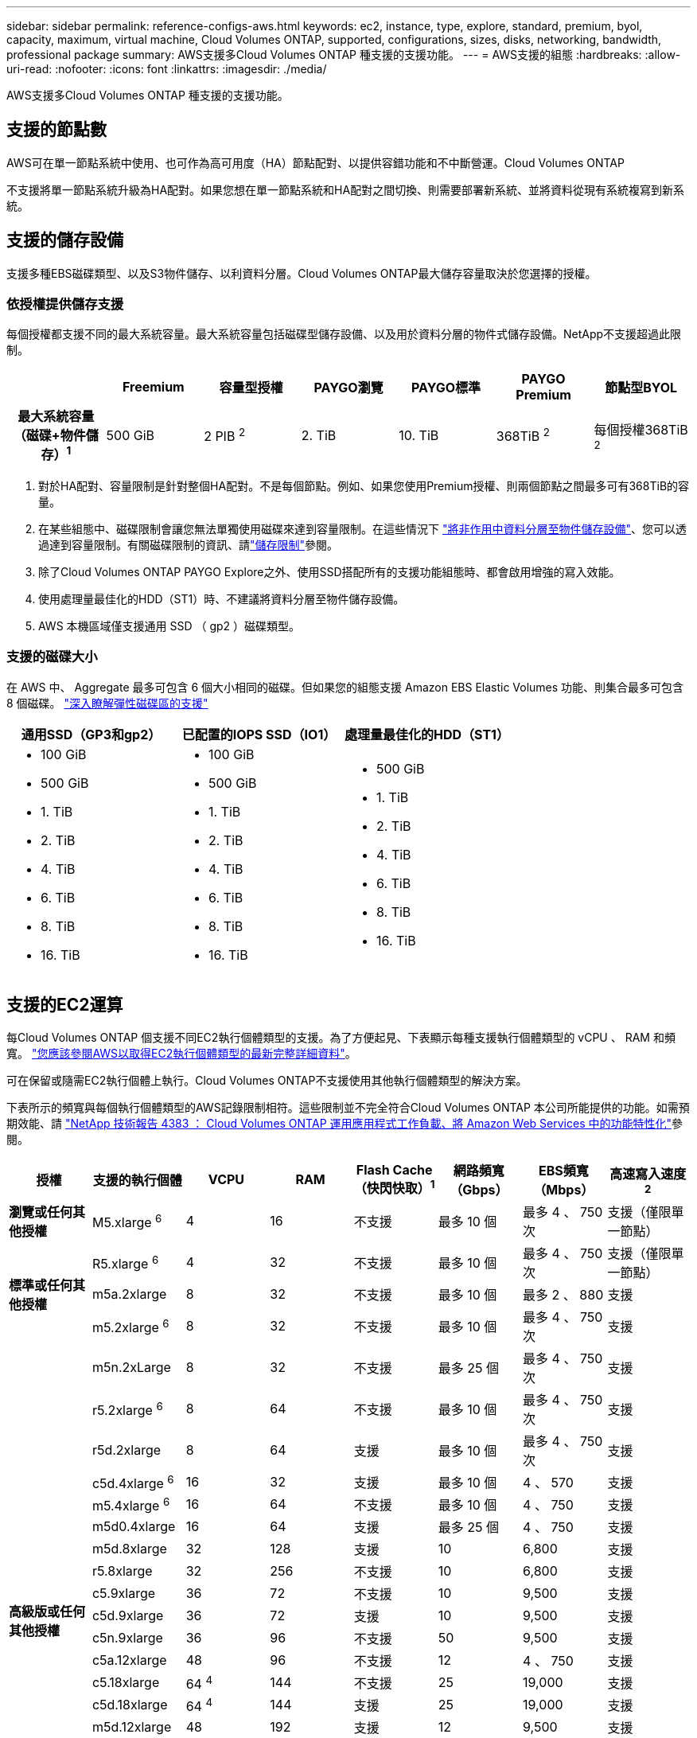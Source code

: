 ---
sidebar: sidebar 
permalink: reference-configs-aws.html 
keywords: ec2, instance, type, explore, standard, premium, byol, capacity, maximum, virtual machine, Cloud Volumes ONTAP, supported, configurations, sizes, disks, networking, bandwidth, professional package 
summary: AWS支援多Cloud Volumes ONTAP 種支援的支援功能。 
---
= AWS支援的組態
:hardbreaks:
:allow-uri-read: 
:nofooter: 
:icons: font
:linkattrs: 
:imagesdir: ./media/


[role="lead"]
AWS支援多Cloud Volumes ONTAP 種支援的支援功能。



== 支援的節點數

AWS可在單一節點系統中使用、也可作為高可用度（HA）節點配對、以提供容錯功能和不中斷營運。Cloud Volumes ONTAP

不支援將單一節點系統升級為HA配對。如果您想在單一節點系統和HA配對之間切換、則需要部署新系統、並將資料從現有系統複寫到新系統。



== 支援的儲存設備

支援多種EBS磁碟類型、以及S3物件儲存、以利資料分層。Cloud Volumes ONTAP最大儲存容量取決於您選擇的授權。



=== 依授權提供儲存支援

每個授權都支援不同的最大系統容量。最大系統容量包括磁碟型儲存設備、以及用於資料分層的物件式儲存設備。NetApp不支援超過此限制。

[cols="h,d,d,d,d,d,d"]
|===
|  | Freemium | 容量型授權 | PAYGO瀏覽 | PAYGO標準 | PAYGO Premium | 節點型BYOL 


| 最大系統容量（磁碟+物件儲存）^1^ | 500 GiB | 2 PIB ^2^ | 2. TiB | 10. TiB | 368TiB ^2^ | 每個授權368TiB ^2^ 


| 支援的磁碟類型  a| 
* 通用 SSD （ GP3 和 gp2 ） ^3^,^5^
* 已配置的IOPS SSD（IO1）^3^
* 處理量最佳化的HDD（ST1）^4^




| 冷資料分層至S3 | 支援 | 不支援 4+| 支援 
|===
. 對於HA配對、容量限制是針對整個HA配對。不是每個節點。例如、如果您使用Premium授權、則兩個節點之間最多可有368TiB的容量。
. 在某些組態中、磁碟限制會讓您無法單獨使用磁碟來達到容量限制。在這些情況下 https://docs.netapp.com/us-en/bluexp-cloud-volumes-ontap/concept-data-tiering.html["將非作用中資料分層至物件儲存設備"^]、您可以透過達到容量限制。有關磁碟限制的資訊、請link:reference-limits-aws.html["儲存限制"]參閱。
. 除了Cloud Volumes ONTAP PAYGO Explore之外、使用SSD搭配所有的支援功能組態時、都會啟用增強的寫入效能。
. 使用處理量最佳化的HDD（ST1）時、不建議將資料分層至物件儲存設備。
. AWS 本機區域僅支援通用 SSD （ gp2 ）磁碟類型。




=== 支援的磁碟大小

在 AWS 中、 Aggregate 最多可包含 6 個大小相同的磁碟。但如果您的組態支援 Amazon EBS Elastic Volumes 功能、則集合最多可包含 8 個磁碟。 https://docs.netapp.com/us-en/bluexp-cloud-volumes-ontap/concept-aws-elastic-volumes.html["深入瞭解彈性磁碟區的支援"^]

[cols="3*"]
|===
| 通用SSD（GP3和gp2） | 已配置的IOPS SSD（IO1） | 處理量最佳化的HDD（ST1） 


 a| 
* 100 GiB
* 500 GiB
* 1. TiB
* 2. TiB
* 4. TiB
* 6. TiB
* 8. TiB
* 16. TiB

 a| 
* 100 GiB
* 500 GiB
* 1. TiB
* 2. TiB
* 4. TiB
* 6. TiB
* 8. TiB
* 16. TiB

 a| 
* 500 GiB
* 1. TiB
* 2. TiB
* 4. TiB
* 6. TiB
* 8. TiB
* 16. TiB


|===


== 支援的EC2運算

每Cloud Volumes ONTAP 個支援不同EC2執行個體類型的支援。為了方便起見、下表顯示每種支援執行個體類型的 vCPU 、 RAM 和頻寬。 https://aws.amazon.com/ec2/instance-types/["您應該參閱AWS以取得EC2執行個體類型的最新完整詳細資料"^]。

可在保留或隨需EC2執行個體上執行。Cloud Volumes ONTAP不支援使用其他執行個體類型的解決方案。

下表所示的頻寬與每個執行個體類型的AWS記錄限制相符。這些限制並不完全符合Cloud Volumes ONTAP 本公司所能提供的功能。如需預期效能、請 https://www.netapp.com/pdf.html?item=/media/9088-tr4383pdf.pdf["NetApp 技術報告 4383 ： Cloud Volumes ONTAP 運用應用程式工作負載、將 Amazon Web Services 中的功能特性化"^]參閱。

[cols="8*"]
|===
| 授權 | 支援的執行個體 | VCPU | RAM | Flash Cache（快閃快取）^1^ | 網路頻寬（Gbps） | EBS頻寬（Mbps） | 高速寫入速度^2^ 


| *瀏覽或任何其他授權* | M5.xlarge ^6^ | 4 | 16 | 不支援 | 最多 10 個 | 最多 4 、 750 次 | 支援（僅限單一節點） 


.3+| *標準或任何其他授權* | R5.xlarge ^6^ | 4 | 32 | 不支援 | 最多 10 個 | 最多 4 、 750 次 | 支援（僅限單一節點） 


| m5a.2xlarge | 8 | 32 | 不支援 | 最多 10 個 | 最多 2 、 880 | 支援 


| m5.2xlarge ^6^ | 8 | 32 | 不支援 | 最多 10 個 | 最多 4 、 750 次 | 支援 


.22+| *高級版或任何其他授權* | m5n.2xLarge | 8 | 32 | 不支援 | 最多 25 個 | 最多 4 、 750 次 | 支援 


| r5.2xlarge ^6^ | 8 | 64 | 不支援 | 最多 10 個 | 最多 4 、 750 次 | 支援 


| r5d.2xlarge | 8 | 64 | 支援 | 最多 10 個 | 最多 4 、 750 次 | 支援 


| c5d.4xlarge ^6^ | 16 | 32 | 支援 | 最多 10 個 | 4 、 570 | 支援 


| m5.4xlarge ^6^ | 16 | 64 | 不支援 | 最多 10 個 | 4 、 750 | 支援 


| m5d0.4xlarge | 16 | 64 | 支援 | 最多 25 個 | 4 、 750 | 支援 


| m5d.8xlarge | 32 | 128 | 支援 | 10 | 6,800 | 支援 


| r5.8xlarge | 32 | 256 | 不支援 | 10 | 6,800 | 支援 


| c5.9xlarge | 36 | 72 | 不支援 | 10 | 9,500 | 支援 


| c5d.9xlarge | 36 | 72 | 支援 | 10 | 9,500 | 支援 


| c5n.9xlarge | 36 | 96 | 不支援 | 50 | 9,500 | 支援 


| c5a.12xlarge | 48 | 96 | 不支援 | 12 | 4 、 750 | 支援 


| c5.18xlarge | 64 ^4^ | 144 | 不支援 | 25 | 19,000 | 支援 


| c5d.18xlarge | 64 ^4^ | 144 | 支援 | 25 | 19,000 | 支援 


| m5d.12xlarge | 48 | 192 | 支援 | 12 | 9,500 | 支援 


| m5dn.12xlarge | 48 | 192 | 支援 | 50 | 9,500 | 支援 


| c5n.18xlarge | 64 ^4^ | 192 | 不支援 | 100 | 19,000 | 支援 


| m5a.16xlarge | 64 | 256 | 不支援 | 12 | 9,500 | 支援 


| m5.16xlarge | 64 | 256 | 不支援 | 20 | 13,600 | 支援 


| r5.12xlarge ^3^ | 48 | 384 | 不支援 | 10 | 9,500 | 支援 


| m5dn.24xlarge | 64 ^4^ | 384 | 支援 | 100 | 19,000 | 支援 


| m6id.32xlarge | 64 ^4^ | 512 | 支援 | 50 | 40,000 | 支援 
|===
. 某些執行個體類型包括本機NVMe儲存設備、Cloud Volumes ONTAP 這些儲存設備使用做為_Flash Cache。Flash Cache 可透過即時智慧快取來加速資料存取、快取最近讀取的使用者資料和 NetApp 中繼資料。它適用於隨機讀取密集的工作負載、包括資料庫、電子郵件和檔案服務。必須在所有磁碟區上停用壓縮、才能充分利用 Flash Cache 效能的改善。 https://docs.netapp.com/us-en/bluexp-cloud-volumes-ontap/concept-flash-cache.html["深入瞭解 Flash Cache"^]。
. 使用HA配對時、支援大部分執行個體類型的高速寫入速度。Cloud Volumes ONTAP使用單一節點系統時、所有執行個體類型都支援高寫入速度。 https://docs.netapp.com/us-en/bluexp-cloud-volumes-ontap/concept-write-speed.html["深入瞭解如何選擇寫入速度"^]。
. r5.12xlarge執行個體類型具有已知的支援限制。如果節點因發生緊急狀況而意外重新開機、系統可能不會收集用於疑難排解的核心檔案、而會造成問題的根本原因。客戶接受風險及有限支援條款、並在發生此情況時承擔所有支援責任。此限制會影響新部署的HA配對和從9.8升級的HA配對。此限制不會影響新部署的單一節點系統。
. 雖然這些 EC2 執行個體類型支援超過 64 個 vCPU 、但 Cloud Volumes ONTAP 僅支援最多 64 個 vCPU 。
. 當您選擇EC2執行個體類型時、可以指定它是共用執行個體或專屬執行個體。
. 下列 EC2 執行個體類型系列支援 AWS 本機區域、大小為 xlarge 到 4xlarge ： M5 、 C5 、 C5d 、 R5 和 R5d 。link:https://aws.amazon.com/about-aws/global-infrastructure/localzones/features/?nc=sn&loc=2["您應該參閱 AWS 、以取得本機區域中支援的 EC2 執行個體類型的最新完整詳細資料"^]。
+
AWS 本機區域中的這些執行個體類型不支援高寫入速度。





== 支援的地區

如需 AWS 區域支援 https://cloud.netapp.com/cloud-volumes-global-regions["Cloud Volumes全球區域"^]、請參閱。

